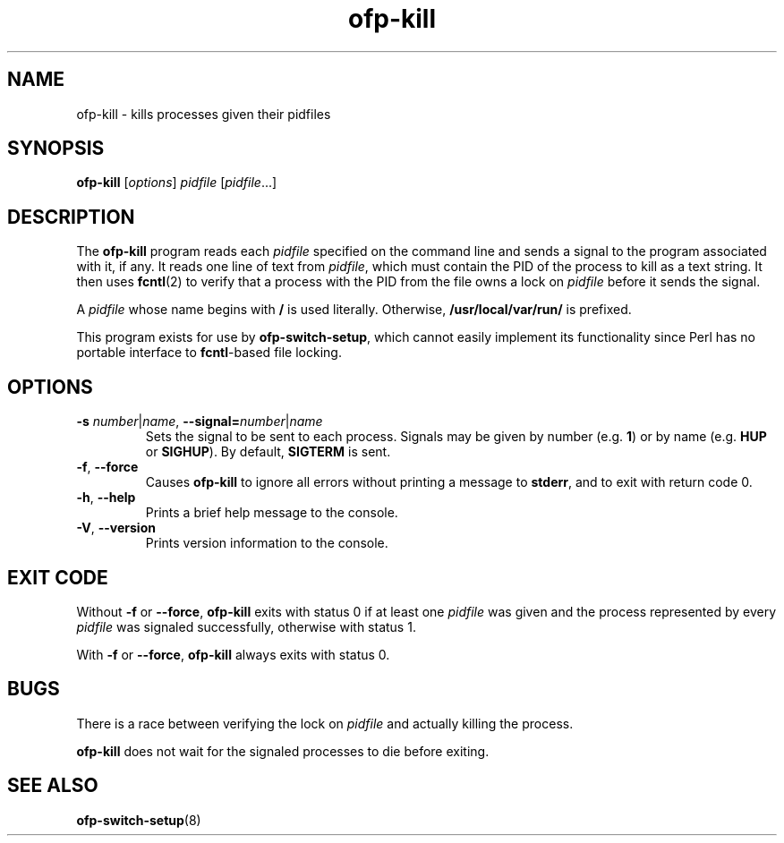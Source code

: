 .TH ofp\-kill 8 "May 2008" "OpenFlow" "OpenFlow Manual"

.SH NAME
ofp\-kill \- kills processes given their pidfiles

.SH SYNOPSIS
.B ofp\-kill
[\fIoptions\fR] \fIpidfile\fR [\fIpidfile\fR...]

.SH DESCRIPTION
The \fBofp\-kill\fR program reads each \fIpidfile\fR specified on the
command line and sends a signal to the program associated with it, if
any.  It reads one line of text from \fIpidfile\fR, which must contain
the PID of the process to kill as a text string.  It then uses
\fBfcntl\fR(2) to verify that a process with the PID from the file
owns a lock on \fIpidfile\fR before it sends the signal.

A \fIpidfile\fR whose name begins with \fB/\fR is used literally.
Otherwise, \fB/usr/local/var/run/\fR is prefixed.

This program exists for use by \fBofp\-switch\-setup\fR, which cannot
easily implement its functionality since Perl has no portable
interface to \fBfcntl\fR-based file locking.

.SH OPTIONS
.TP
\fB-s \fInumber\fR|\fIname\fR, \fB\-\^\-signal=\fInumber\fR|\fIname\fR
Sets the signal to be sent to each process.  Signals may be given by
number (e.g. \fB1\fR) or by name (e.g. \fBHUP\fR or \fBSIGHUP\fR).
By default, \fBSIGTERM\fR is sent.

.TP
\fB-f\fR, \fB\-\^\-force\fR
Causes \fBofp\-kill\fR to ignore all errors without printing a message
to \fBstderr\fR, and to exit with return code 0.

.TP
.BR \-h ", " \-\^\-help
Prints a brief help message to the console.

.TP
.BR \-V ", " \-\^\-version
Prints version information to the console.

.SH "EXIT CODE"

Without \fB-f\fR or \fB\-\^\-force\fR, \fBofp\-kill\fR exits with
status 0 if at least one \fIpidfile\fR was given and the process
represented by every \fIpidfile\fR was signaled successfully,
otherwise with status 1.

With \fB-f\fR or \fB\-\^\-force\fR, \fBofp\-kill\fR always exits with
status 0.

.SH BUGS

There is a race between verifying the lock on \fIpidfile\fR and
actually killing the process.

\fBofp\-kill\fR does not wait for the signaled processes to die before
exiting.

.SH "SEE ALSO"

.BR ofp\-switch\-setup (8)
